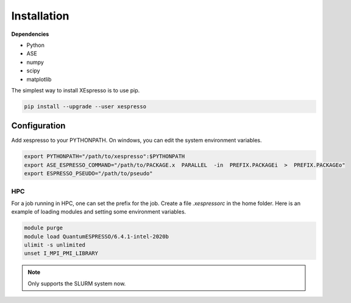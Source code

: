 .. _download_and_install:

===========================================
Installation
===========================================

**Dependencies**


* Python
* ASE
* numpy
* scipy
* matplotlib

The simplest way to install XEspresso is to use pip.

.. code-block:: console

    pip install --upgrade --user xespresso


Configuration
==================

Add xespresso to your PYTHONPATH. On windows, you can edit the system environment variables.


.. code-block:: bash

    export PYTHONPATH="/path/to/xespresso":$PYTHONPATH
    export ASE_ESPRESSO_COMMAND="/path/to/PACKAGE.x  PARALLEL  -in  PREFIX.PACKAGEi  >  PREFIX.PACKAGEo"
    export ESPRESSO_PSEUDO="/path/to/pseudo"

HPC
----------

For a job running in HPC, one can set the prefix for the job. Create a file `.xespressorc` in the home folder. Here is an example of loading modules and setting some environment variables.

.. code-block:: bash

    module purge
    module load QuantumESPRESSO/6.4.1-intel-2020b
    ulimit -s unlimited
    unset I_MPI_PMI_LIBRARY

.. note::
    Only supports the SLURM system now.
